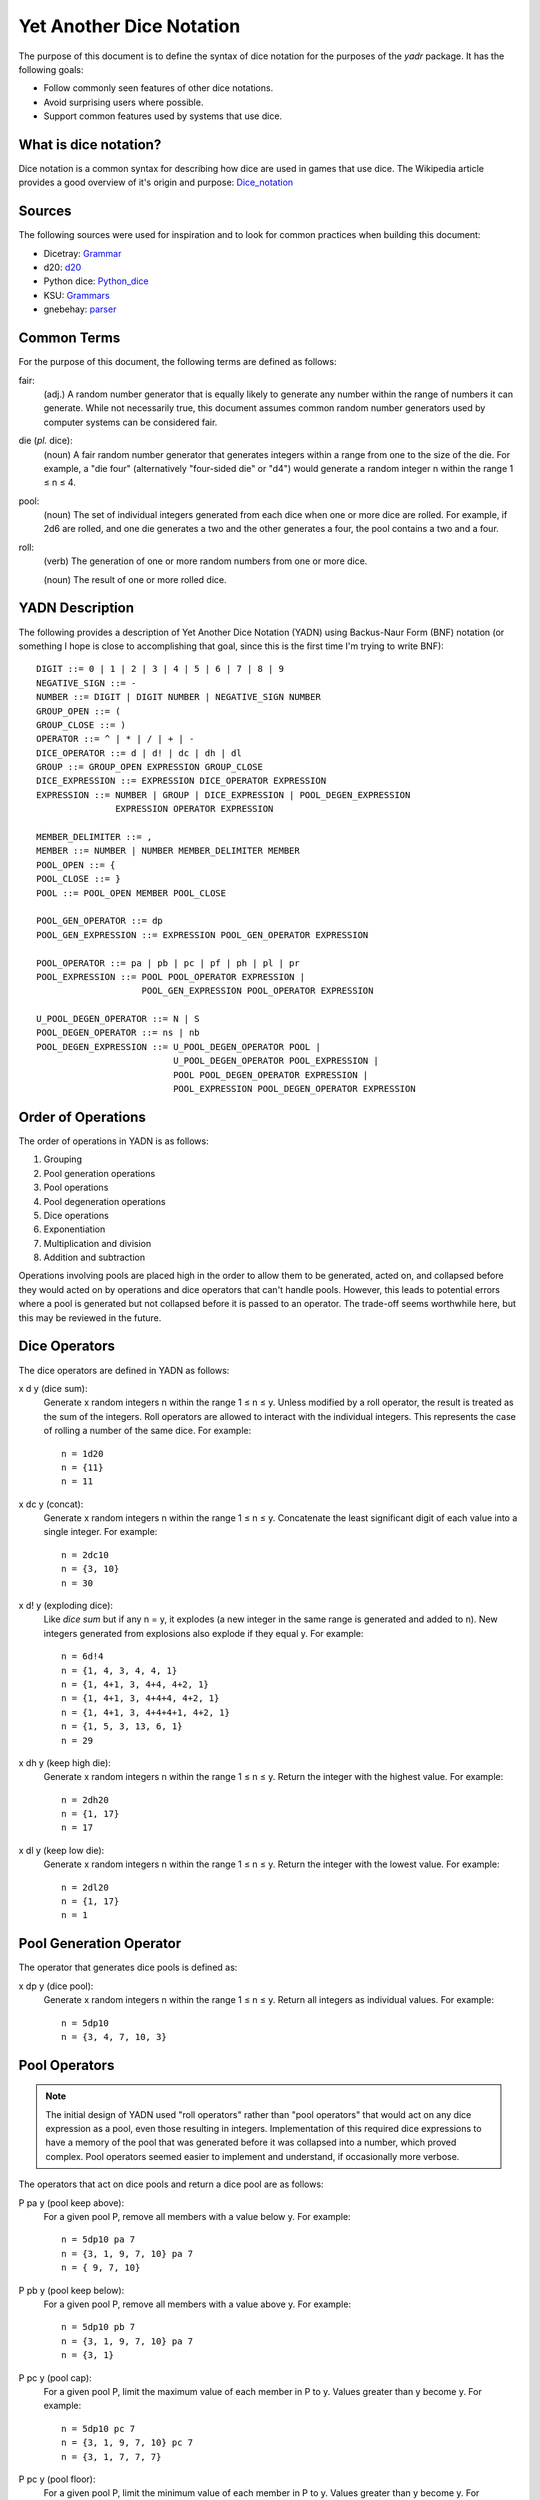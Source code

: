 #########################
Yet Another Dice Notation
#########################

The purpose of this document is to define the syntax of dice notation
for the purposes of the `yadr` package. It has the following goals:

*   Follow commonly seen features of other dice notations.
*   Avoid surprising users where possible.
*   Support common features used by systems that use dice.


What is dice notation?
======================
Dice notation is a common syntax for describing how dice are used in
games that use dice. The Wikipedia article provides a good overview of
it's origin and purpose: `Dice_notation`_

.. _Dice_notation: https://en.wikipedia.org/wiki/Dice_notation


Sources
=======
The following sources were used for inspiration and to look for common
practices when building this document:

*   Dicetray: Grammar_
*   d20: d20_
*   Python dice: Python_dice_
*   KSU: Grammars_
*   gnebehay: parser_

.. _Grammar: https://github.com/gtmanfred/dicetray
.. _d20: https://d20.readthedocs.io/en/latest/start.html
.. _Python_dice: https://github.com/markbrockettrobson/python_dice
.. _Grammars: https://people.cs.ksu.edu/~schmidt/505f10/bnfS.html
.. _parser: https://github.com/gnebehay/parser


Common Terms
============
For the purpose of this document, the following terms are defined as
follows:

fair:
    (adj.) A random number generator that is equally likely to generate
    any number within the range of numbers it can generate. While not
    necessarily true, this document assumes common random number
    generators used by computer systems can be considered fair.

die (*pl.* dice):
    (noun) A fair random number generator that generates integers within
    a range from one to the size of the die. For example, a "die four"
    (alternatively "four-sided die" or "d4") would generate a random
    integer n within the range 1 ≤ n ≤ 4.

pool:
    (noun) The set of individual integers generated from each dice when
    one or more dice are rolled. For example, if 2d6 are rolled, and
    one die generates a two and the other generates a four, the pool
    contains a two and a four.

roll:
    (verb) The generation of one or more random numbers from one or more
    dice.
    
    (noun) The result of one or more rolled dice.


YADN Description
================
The following provides a description of Yet Another Dice Notation (YADN)
using Backus-Naur Form (BNF) notation (or something I hope is close to
accomplishing that goal, since this is the first time I'm trying to write
BNF)::

    DIGIT ::= 0 | 1 | 2 | 3 | 4 | 5 | 6 | 7 | 8 | 9
    NEGATIVE_SIGN ::= -
    NUMBER ::= DIGIT | DIGIT NUMBER | NEGATIVE_SIGN NUMBER
    GROUP_OPEN ::= (
    GROUP_CLOSE ::= )
    OPERATOR ::= ^ | * | / | + | -
    DICE_OPERATOR ::= d | d! | dc | dh | dl
    GROUP ::= GROUP_OPEN EXPRESSION GROUP_CLOSE
    DICE_EXPRESSION ::= EXPRESSION DICE_OPERATOR EXPRESSION
    EXPRESSION ::= NUMBER | GROUP | DICE_EXPRESSION | POOL_DEGEN_EXPRESSION
                   EXPRESSION OPERATOR EXPRESSION

    MEMBER_DELIMITER ::= ,
    MEMBER ::= NUMBER | NUMBER MEMBER_DELIMITER MEMBER
    POOL_OPEN ::= {
    POOL_CLOSE ::= }
    POOL ::= POOL_OPEN MEMBER POOL_CLOSE
    
    POOL_GEN_OPERATOR ::= dp
    POOL_GEN_EXPRESSION ::= EXPRESSION POOL_GEN_OPERATOR EXPRESSION
    
    POOL_OPERATOR ::= pa | pb | pc | pf | ph | pl | pr
    POOL_EXPRESSION ::= POOL POOL_OPERATOR EXPRESSION |
                        POOL_GEN_EXPRESSION POOL_OPERATOR EXPRESSION

    U_POOL_DEGEN_OPERATOR ::= N | S
    POOL_DEGEN_OPERATOR ::= ns | nb
    POOL_DEGEN_EXPRESSION ::= U_POOL_DEGEN_OPERATOR POOL |
                              U_POOL_DEGEN_OPERATOR POOL_EXPRESSION |
                              POOL POOL_DEGEN_OPERATOR EXPRESSION |
                              POOL_EXPRESSION POOL_DEGEN_OPERATOR EXPRESSION


Order of Operations
===================
The order of operations in YADN is as follows:

#.  Grouping
#.  Pool generation operations
#.  Pool operations
#.  Pool degeneration operations
#.  Dice operations
#.  Exponentiation
#.  Multiplication and division
#.  Addition and subtraction

Operations involving pools are placed high in the order to allow them
to be generated, acted on, and collapsed before they would acted on
by operations and dice operators that can't handle pools. However,
this leads to potential errors where a pool is generated but not
collapsed before it is passed to an operator. The trade-off seems
worthwhile here, but this may be reviewed in the future.


Dice Operators
==============
The dice operators are defined in YADN as follows:

x d y (dice sum):
    Generate x random integers n within the range 1 ≤ n ≤ y. Unless
    modified by a roll operator, the result is treated as the sum
    of the integers. Roll operators are allowed to interact with the
    individual integers. This represents the case of rolling a number
    of the same dice. For example::
    
        n = 1d20
        n = {11}
        n = 11

x dc y (concat):
    Generate x random integers n within the range 1 ≤ n ≤ y. Concatenate
    the least significant digit of each value into a single integer. For
    example::
    
        n = 2dc10
        n = {3, 10}
        n = 30

x d! y (exploding dice):
    Like `dice sum` but if any n = y, it explodes (a new integer in the
    same range is generated and added to n). New integers generated
    from explosions also explode if they equal y. For example::
    
        n = 6d!4
        n = {1, 4, 3, 4, 4, 1}
        n = {1, 4+1, 3, 4+4, 4+2, 1}
        n = {1, 4+1, 3, 4+4+4, 4+2, 1}
        n = {1, 4+1, 3, 4+4+4+1, 4+2, 1}
        n = {1, 5, 3, 13, 6, 1}
        n = 29

x dh y (keep high die):
    Generate x random integers n within the range 1 ≤ n ≤ y. Return
    the integer with the highest value. For example::
    
        n = 2dh20
        n = {1, 17}
        n = 17

x dl y (keep low die):
    Generate x random integers n within the range 1 ≤ n ≤ y. Return
    the integer with the lowest value. For example::
    
        n = 2dl20
        n = {1, 17}
        n = 1


Pool Generation Operator
========================
The operator that generates dice pools is defined as:

x dp y (dice pool):
    Generate x random integers n within the range 1 ≤ n ≤ y. Return
    all integers as individual values. For example::
    
        n = 5dp10
        n = {3, 4, 7, 10, 3}


Pool Operators
==============
.. note::
    The initial design of YADN used "roll operators" rather than
    "pool operators" that would act on any dice expression as a
    pool, even those resulting in integers. Implementation of
    this required dice expressions to have a memory of the
    pool that was generated before it was collapsed into a number,
    which proved complex. Pool operators seemed easier to
    implement and understand, if occasionally more verbose.

The operators that act on dice pools and return a dice pool are as
follows:

P pa y (pool keep above):
    For a given pool P, remove all members with a value below y. For
    example::
    
        n = 5dp10 pa 7
        n = {3, 1, 9, 7, 10} pa 7
        n = { 9, 7, 10}

P pb y (pool keep below):
    For a given pool P, remove all members with a value above y. For
    example::
    
        n = 5dp10 pb 7
        n = {3, 1, 9, 7, 10} pa 7
        n = {3, 1}

P pc y (pool cap):
    For a given pool P, limit the maximum value of each member in P
    to y. Values greater than y become y. For example::
    
        n = 5dp10 pc 7
        n = {3, 1, 9, 7, 10} pc 7
        n = {3, 1, 7, 7, 7}

P pc y (pool floor):
    For a given pool P, limit the minimum value of each member in P
    to y. Values greater than y become y. For example::
    
        n = 5dp10 pf 7
        n = {3, 1, 9, 7, 10} pf 7
        n = {7, 7, 9, 7, 10}

P ph y (pool keep high):
    For a given pool P, select the top y members with the highest
    values. Return those members as a pool. For example::
    
        n = 5dp10 ph 3
        n = {3, 1, 9, 7, 10} ph 3
        n = {9, 7, 10}

P pl y (pool keep low):
    For a given pool P, select the top y members with the lowest
    values. Return those members as a pool. For example::
    
        n = 5dp10 pl 3
        n = {3, 1, 9, 7, 10} pl 3
        n = {3, 1, 7}

P pr y (pool remove):
    For a given pool P, remove all members with value y. For example::
    
        n = 5dp10 pr 7
        n = {3, 1, 9, 7, 10} pr 7
        n = {3, 1, 9, 10}


Pool Degeneration Operators
===========================
The operators that collapse pools into numbers are defined as follows:

P ns y (count successes):
    For a given pool P, count the number of members with a value greater
    than or equal to y. Return that count. For example::
    
        n = 5dp10 ps 7
        n = {3, 1, 9, 7, 10} ps 7
        n = 3

P nb y (count successes and botches):
    For a given pool P, let a be the number of members with a value
    greater than or equal to y. Let b be the number of members with
    a value of one. Return the difference between a and b. For example::
    
        n = 5dp10 pb 7
        n = {3, 1, 9, 7, 10} pb 7
        n = 2

N P (pool count):
    For a given pool P, return the number of members in P. For example::
    
        n = N 5dp10
        n = N {3, 1, 9, 7, 10}
        n = 5

S P (pool sum):
    For a given pool P, add together the values of all members. Return
    that sum. For example::
    
        n = S 5dp10
        n = S {3, 1, 9, 7, 10}
        n = 30
